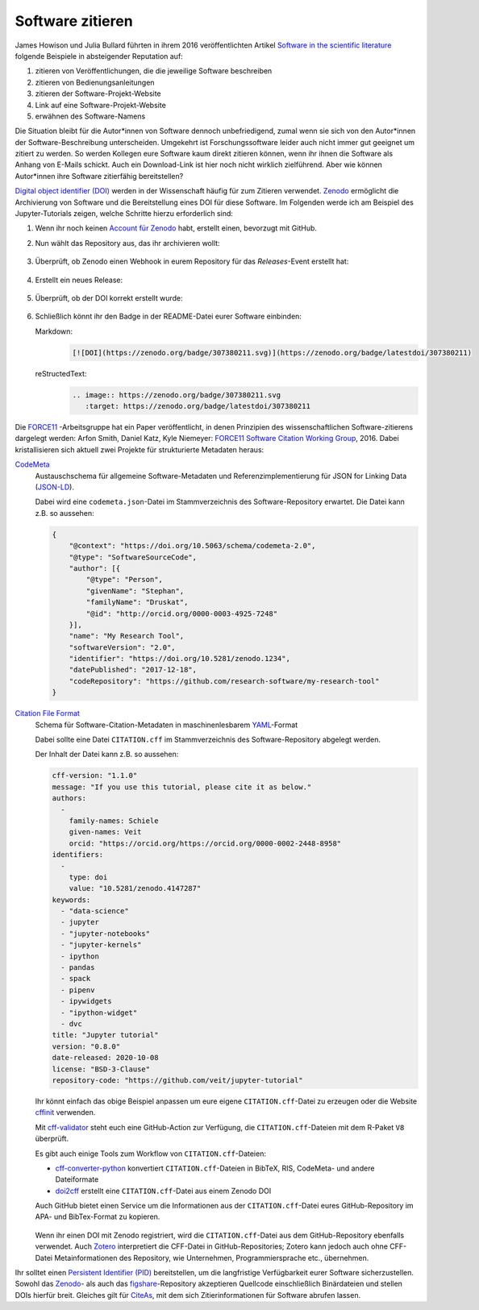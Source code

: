 Software zitieren
=================

James Howison und Julia Bullard führten in ihrem 2016 veröffentlichten
Artikel `Software in the scientific literature 
<https://doi.org/10.1002/asi.23538>`_ folgende Beispiele in absteigender 
Reputation auf:

#. zitieren von Veröffentlichungen, die die jeweilige Software beschreiben
#. zitieren von Bedienungsanleitungen
#. zitieren der Software-Projekt-Website
#. Link auf eine Software-Projekt-Website
#. erwähnen des Software-Namens

Die Situation bleibt für die Autor*innen von Software dennoch unbefriedigend,
zumal wenn sie sich von den Autor*innen der Software-Beschreibung unterscheiden.
Umgekehrt ist Forschungssoftware leider auch nicht immer gut geeignet um zitiert
zu werden. So werden Kollegen eure Software kaum direkt zitieren können, wenn ihr
ihnen die Software als Anhang von E-Mails schickt. Auch ein Download-Link ist
hier noch nicht wirklich zielführend. Aber wie können Autor*innen ihre Software
zitierfähig bereitstellen?

`Digital object identifier (DOI)
<https://de.wikipedia.org/wiki/Digital_Object_Identifier>`_ werden in der
Wissenschaft häufig für zum Zitieren verwendet. `Zenodo <https://zenodo.org/>`_
ermöglicht die Archivierung von Software und die Bereitstellung eines DOI für
diese Software. Im Folgenden werde ich am Beispiel des Jupyter-Tutorials zeigen,
welche Schritte hierzu erforderlich sind:

#. Wenn ihr noch keinen `Account für Zenodo <https://zenodo.org/signup/>`_
   habt, erstellt einen, bevorzugt mit GitHub.

#. Nun wählt das Repository aus, das ihr archivieren wollt:

   .. figure:: zenodo-github.png
      :alt: Repositories für Zenodo aktivieren

#. Überprüft, ob Zenodo einen Webhook in eurem Repository für das
   *Releases*-Event erstellt hat:

   .. figure:: zenodo-webhook.png
      :alt: Zenodo Webhook

#. Erstellt ein neues Release:

   .. figure:: github-release.png
      :alt: Github Release

#. Überprüft, ob der DOI korrekt erstellt wurde:

   .. figure:: zenodo-release.png
      :alt: Zenodo Release

#. Schließlich könnt ihr den Badge in der README-Datei eurer Software einbinden:

   Markdown:
    .. code-block:: md

        [![DOI](https://zenodo.org/badge/307380211.svg)](https://zenodo.org/badge/latestdoi/307380211)

   reStructedText:
    .. code-block:: rst

        .. image:: https://zenodo.org/badge/307380211.svg
           :target: https://zenodo.org/badge/latestdoi/307380211

Die `FORCE11 <https://www.force11.org/group/software-citation-working-group>`_
-Arbeitsgruppe hat ein Paper veröffentlicht, in denen Prinzipien des
wissenschaftlichen Software-zitierens dargelegt werden: Arfon Smith, Daniel
Katz, Kyle Niemeyer: `FORCE11 Software Citation Working Group
<https://doi.org/10.7717/peerj-cs.86>`_, 2016. Dabei kristallisieren sich
aktuell zwei Projekte für strukturierte Metadaten heraus:

`CodeMeta <https://codemeta.github.io/>`_
    Austauschschema für allgemeine Software-Metadaten und
    Referenzimplementierung für JSON for Linking Data (`JSON-LD
    <https://json-ld.org/>`_).

    Dabei wird eine ``codemeta.json``-Datei im Stammverzeichnis des
    Software-Repository erwartet. Die Datei kann z.B. so aussehen:

    .. code-block:: javascript

        {
            "@context": "https://doi.org/10.5063/schema/codemeta-2.0",
            "@type": "SoftwareSourceCode",
            "author": [{
                "@type": "Person",
                "givenName": "Stephan",
                "familyName": "Druskat",
                "@id": "http://orcid.org/0000-0003-4925-7248"
            }],
            "name": "My Research Tool",
            "softwareVersion": "2.0",
            "identifier": "https://doi.org/10.5281/zenodo.1234",
            "datePublished": "2017-12-18",
            "codeRepository": "https://github.com/research-software/my-research-tool"
        }

    .. seealso::
        * `CodeMeta generator <https://codemeta.github.io/codemeta-generator/>`_
        * `Codemeta Terms <https://codemeta.github.io/terms/>`_
        * `GitHub Repository
          <https://github.com/codemeta/codemeta-generator/>`_

`Citation File Format <https://citation-file-format.github.io/>`_
    Schema für Software-Citation-Metadaten in maschinenlesbarem `YAML
    <https://yaml.org/>`_-Format

    Dabei sollte eine Datei ``CITATION.cff`` im Stammverzeichnis des
    Software-Repository abgelegt werden.

    Der Inhalt der Datei kann z.B. so aussehen:

    .. code-block:: yaml

        cff-version: "1.1.0"
        message: "If you use this tutorial, please cite it as below."
        authors:
          -
            family-names: Schiele
            given-names: Veit
            orcid: "https://orcid.org/https://orcid.org/0000-0002-2448-8958"
        identifiers:
          -
            type: doi
            value: "10.5281/zenodo.4147287"
        keywords:
          - "data-science"
          - jupyter
          - "jupyter-notebooks"
          - "jupyter-kernels"
          - ipython
          - pandas
          - spack
          - pipenv
          - ipywidgets
          - "ipython-widget"
          - dvc
        title: "Jupyter tutorial"
        version: "0.8.0"
        date-released: 2020-10-08
        license: "BSD-3-Clause"
        repository-code: "https://github.com/veit/jupyter-tutorial"

    Ihr könnt einfach das obige Beispiel anpassen um eure eigene
    ``CITATION.cff``-Datei zu erzeugen oder die Website `cffinit
    <https://citation-file-format.github.io/cff-initializer-javascript/>`_
    verwenden.

    Mit `cff-validator <https://github.com/marketplace/actions/cff-validator>`_
    steht euch eine GitHub-Action zur Verfügung, die ``CITATION.cff``-Dateien
    mit dem R-Paket ``V8`` überprüft.

    Es gibt auch einige Tools zum Workflow von ``CITATION.cff``-Dateien:

    * `cff-converter-python
      <https://github.com/citation-file-format/cff-converter-python>`_
      konvertiert ``CITATION.cff``-Dateien in BibTeX, RIS, CodeMeta- und
      andere Dateiformate
    * `doi2cff <https://github.com/citation-file-format/doi2cff>`_ erstellt
      eine ``CITATION.cff``-Datei aus einem Zenodo DOI

    Auch GitHub bietet einen Service um die Informationen aus der
    ``CITATION.cff``-Datei eures GitHub-Repository im APA- und BibTex-Format zu
    kopieren.

    .. figure:: github-cite.png
       :alt: Popup auf der Zielseite eines GitHub-Repositorys mit der
             Möglichkeit, ADA- und BibTex-Formate zu exportieren.

    .. seealso::
       * `GitHub Docs: About CITATION files
         <https://docs.github.com/en/github/creating-cloning-and-archiving-repositories/creating-a-repository-on-github/about-citation-files>`_

    Wenn ihr einen DOI mit Zenodo registriert, wird die ``CITATION.cff``-Datei
    aus dem GitHub-Repository ebenfalls verwendet. Auch `Zotero
    <https://www.zotero.org/>`_ interpretiert die CFF-Datei in
    GitHub-Repositories; Zotero kann jedoch auch ohne CFF-Datei
    Metainformationen des Repository, wie Unternehmen, Programmiersprache etc.,
    übernehmen.

Ihr solltet einen `Persistent Identifier (PID)
<https://de.wikipedia.org/wiki/Persistent_Identifier>`_ bereitstellen, um die
langfristige Verfügbarkeit eurer Software sicherzustellen. Sowohl das `Zenodo
<https://zenodo.org/>`_- als auch das `figshare
<https://figshare.com/>`_-Repository akzeptieren Quellcode einschließlich
Binärdateien und stellen DOIs hierfür breit. Gleiches gilt für `CiteAs
<https://citeas.org/>`_, mit dem sich Zitierinformationen für Software
abrufen lassen.

.. seealso::
   * `Should I cite? <https://mr-c.github.io/shouldacite/index.html>`_
   * `How to cite software “correctly”
     <https://cite.research-software.org/>`_
   * Daniel S. Katz: `Compact identifiers for software: The last missing link in
     user-oriented software citation?
     <https://danielskatzblog.wordpress.com/2018/02/06/compact-identifiers-for-software-the-last-missing-link-in-user-oriented-software-citation/>`_
   * `Neil Chue Hong: How to cite software: current best practice
     <https://zenodo.org/record/2842910>`_
   * `Recognizing the value of software: a software citation guide
     <https://f1000research.com/articles/9-1257/v2>`_
   * Stephan Druskat, Radovan Bast, Neil Chue Hong, Alexander Konovalov, Andrew
     Rowley, Raniere Silva: `A standard format for CITATION files
     <https://www.software.ac.uk/blog/2017-12-12-standard-format-citation-files>`_
   * `Module-5-Open-Research-Software-and-Open-Source
     <https://github.com/OpenScienceMOOC/Module-5-Open-Research-Software-and-Open-Source/blob/master/content_development/README.md/>`_
   * Software Heritage: `Save and reference research software
     <https://www.softwareheritage.org/save-and-reference-research-software/>`_
   * `Mining software metadata for 80 M projects and even more
     <https://www.softwareheritage.org/2019/05/28/mining-software-metadata-for-80-m-projects-and-even-more/>`_
   * `Extensions to schema.org to support structured, semantic, and executable
     documents <https://github.com/stencila/schema>`_
   * `Guide to Citation File Format schema
     <https://github.com/citation-file-format/citation-file-format/blob/main/schema-guide.md>`_
   * `schema.json
     <https://github.com/citation-file-format/citation-file-format/blob/main/schema.json>`_
